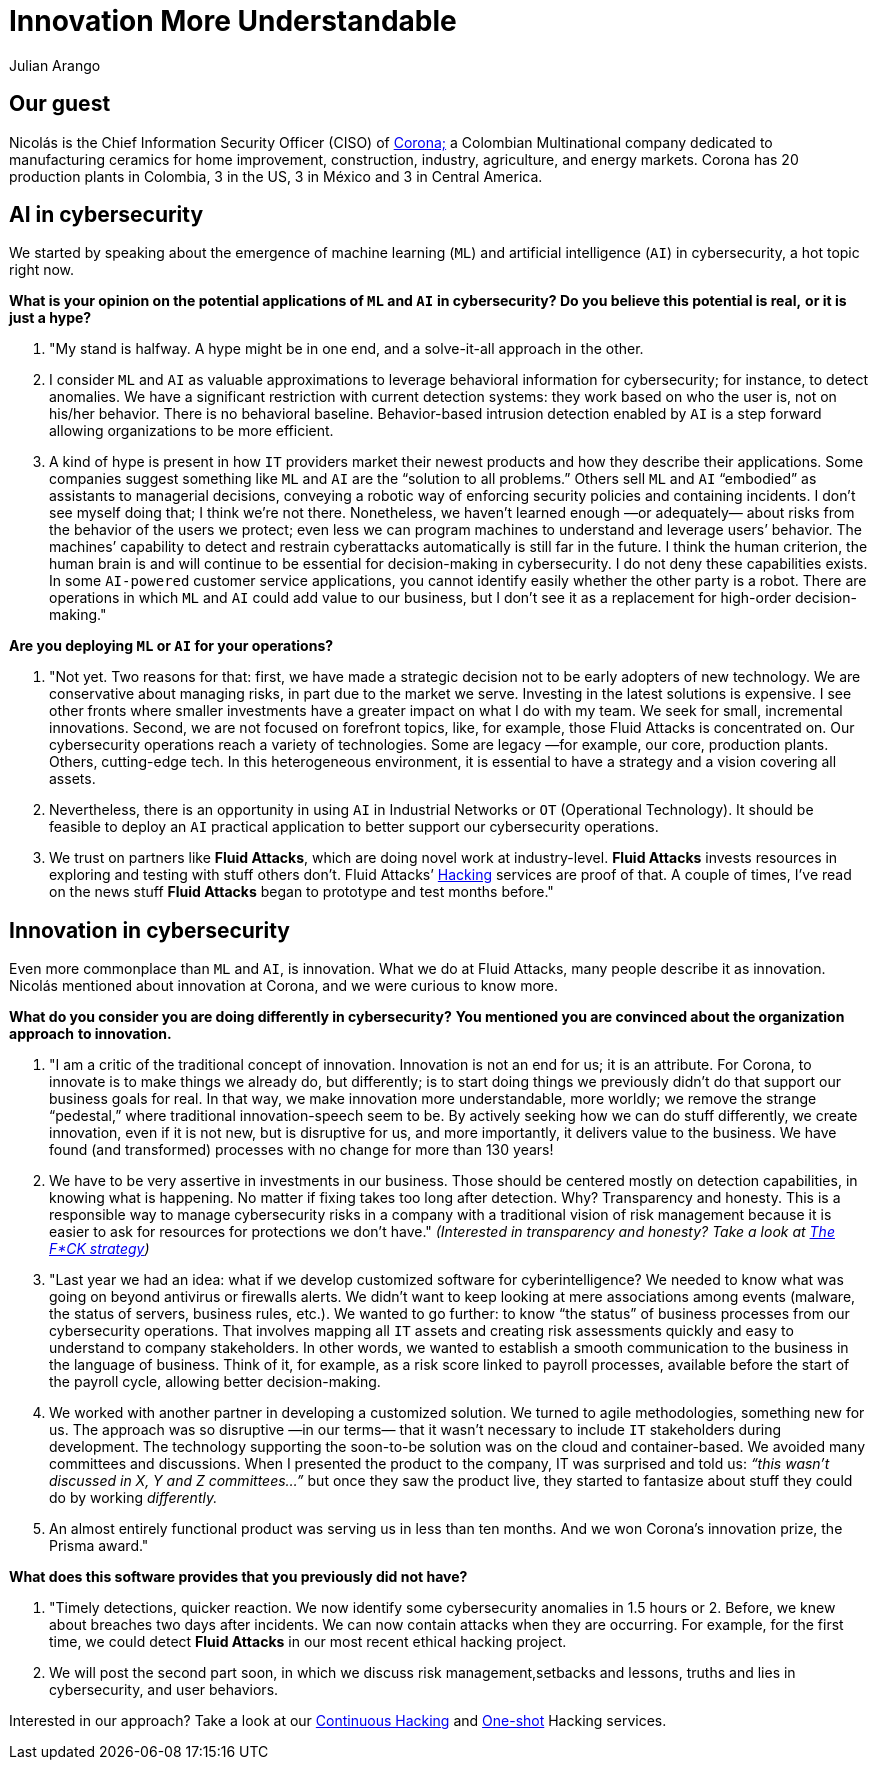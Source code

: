 :slug: innovation-understandable/
:date: 2019-06-18
:subtitle: "We make innovation more understandable, more worldly."
:category: interview
:tags: interview, machine learning
:image: cover.png
:alt: Nicolás Acosta, CISO at Corona
:description: Nicolás Acosta, CISO of Corona, shared his perspective on topics like artificial intelligence, machine learning, innovation, setbacks as CISO, among others.
:keywords: Artificial Intelligence, Machine Learning, Innovation, Cybersecurity, Cyberintelligence, Hacking, Ethical Hacking, Pentesting
:author: Julian Arango
:writer: jarango
:name: Julian Arango
:about1: Behavioral strategist
:about2: Data scientist in training.
:source: https://unsplash.com/photos/rDxP1tF3CmA


= Innovation More Understandable

== Our guest

Nicolás is the Chief Information Security Officer (CISO) of
link:https://empresa.corona.co/nuestra-compania/quienes-somos[Corona;]
a Colombian Multinational company
dedicated to manufacturing ceramics for home improvement, construction,
industry, agriculture, and energy markets.
Corona has 20 production plants in Colombia, 3 in the US, 3 in México
and 3 in Central America.

== AI in cybersecurity

We started by speaking about the emergence of machine learning (`ML`)
and artificial intelligence (`AI`) in cybersecurity, a hot topic right now.

*What is your opinion on the potential applications of `ML` and `AI`*
*in cybersecurity? Do you believe this potential is real,*
*or it is just a hype?*
[role="fluid-qanda"]
  . "My stand is halfway. A hype might be in one end,
  and a solve-it-all approach in the other.

  . I consider `ML` and `AI` as valuable approximations
  to leverage behavioral information for cybersecurity;
  for instance, to detect anomalies.
  We have a significant restriction with current detection systems:
  they work based on who the user is, not on his/her behavior.
  There is no behavioral baseline.
  Behavior-based intrusion detection enabled by `AI` is a step forward
  allowing organizations to be more efficient.

  . A kind of hype is present in how `IT` providers market
  their newest products and how they describe their applications.
  Some companies suggest something like `ML` and `AI`
  are the “solution to all problems.”
  Others sell `ML` and `AI` “embodied” as assistants to managerial decisions,
  conveying a robotic way of enforcing security policies
  and containing incidents.
  I don’t see myself doing that; I think we’re not there.
  Nonetheless, we haven’t learned enough —or adequately— about risks
  from the behavior of the users we protect;
  even less we can program machines to understand and leverage users’ behavior.
  The machines’ capability to detect and restrain cyberattacks automatically
  is still far in the future.
  I think the human criterion, the human brain is and will continue
  to be essential for decision-making in cybersecurity.
  I do not deny these capabilities exists.
  In some `AI-powered` customer service applications,
  you cannot identify easily whether the other party is a robot.
  There are operations in which `ML` and `AI` could add value to our business,
  but I don’t see it as a replacement for high-order decision-making."

*Are you deploying `ML` or `AI` for your operations?*

[role="fluid-qanda"]
  . "Not yet. Two reasons for that:
  first, we have made a strategic decision not to be early adopters
  of new technology.
  We are conservative about managing risks,
  in part due to the market we serve.
  Investing in the latest solutions is expensive.
  I see other fronts where smaller investments have a greater impact
  on what I do with my team.
  We seek for small, incremental innovations.
  Second, we are not focused on forefront topics,
  like, for example, those Fluid Attacks is concentrated on.
  Our cybersecurity operations reach a variety of technologies.
  Some are legacy —for example, our core, production plants.
  Others, cutting-edge tech.
  In this heterogeneous environment, it is essential to have a strategy
  and a vision covering all assets.

  . Nevertheless, there is an opportunity in using `AI` in
  Industrial Networks or `OT` (Operational Technology).
  It should be feasible to deploy an `AI` practical application
  to better support our cybersecurity operations.

  . We trust on partners like *Fluid Attacks*,
  which are doing novel work at industry-level.
  *Fluid Attacks* invests resources in exploring and testing
  with stuff others don’t.
  Fluid Attacks’ [inner]#link:../../services/continuous-hacking/[Hacking]#
  services are proof of that.
  A couple of times, I’ve read on the news stuff *Fluid Attacks* began
  to prototype and test months before."

== Innovation in cybersecurity

Even more commonplace than `ML` and `AI`, is innovation.
What we do at Fluid Attacks, many people describe it as innovation.
Nicolás mentioned about innovation at Corona, and we were curious to know more.

*What do you consider you are doing differently in cybersecurity?*
*You mentioned you are convinced about the organization approach*
*to innovation.*

[role="fluid-qanda"]
  . "I am a critic of the traditional concept of innovation.
  Innovation is not an end for us; it is an attribute.
  For Corona, to innovate is to make things we already do, but differently;
  is to start doing things we previously didn’t do
  that support our business goals for real.
  In that way, we make innovation more understandable, more worldly;
  we remove the strange “pedestal,” where traditional
  innovation-speech seem to be.
  By actively seeking how we can do stuff differently,
  we create innovation, even if it is not new, but is disruptive for us,
  and more importantly, it delivers value to the business.
  We have found (and transformed) processes with no change
  for more than 130 years!

  . We have to be very assertive in investments
  in our business.
  Those should be centered mostly on detection capabilities,
  in knowing what is happening.
  No matter if fixing takes too long after detection.
  Why? Transparency and honesty.
  This is a responsible way to manage cybersecurity risks
  in a company with a traditional vision of risk management
  because it is easier to ask for resources for protections we don’t have."
  _(Interested in transparency and honesty? Take a look at
  link:../fck-strategy/[The F*CK strategy])_

  . "Last year we had an idea: what if we develop
  customized software for cyberintelligence?
  We needed to know what was going on beyond antivirus or firewalls alerts.
  We didn’t want to keep looking at mere associations among events
  (malware, the status of servers, business rules, etc.).
  We wanted to go further: to know “the status” of business processes
  from our cybersecurity operations.
  That involves mapping all `IT` assets and creating risk assessments quickly
  and easy to understand to company stakeholders.
  In other words, we wanted to establish a smooth communication
  to the business in the language of business.
  Think of it, for example, as a risk score linked to payroll processes,
  available before the start of the payroll cycle,
  allowing better decision-making.

  . We worked with another partner in developing a
  customized solution. We turned to agile methodologies, something new for us.
  The approach was so disruptive —in our terms— that it wasn’t necessary
  to include `IT` stakeholders during development.
  The technology supporting the soon-to-be solution was on the cloud
  and container-based.
  We avoided many committees and discussions.
  When I presented the product to the company,
  IT was surprised and told us:
  _“this wasn’t discussed in X, Y and Z committees…”_
  but once they saw the product live,
  they started to fantasize about stuff they could do by working _differently._

  . An almost entirely functional product was serving us in
  less than ten months.
  And we won Corona’s innovation prize, the Prisma award."

*What does this software provides that you previously did not have?*
[role="fluid-qanda"]
  . "Timely detections, quicker reaction.
  We now identify some cybersecurity anomalies in 1.5 hours or 2.
  Before, we knew about breaches two days after incidents.
  We can now contain attacks when they are occurring.
  For example, for the first time, we could detect *Fluid Attacks*
  in our most recent ethical hacking project.

  . We will post the second part soon,
  in which we discuss risk management,setbacks and lessons, truths
  and lies in cybersecurity, and user behaviors.

Interested in our approach?
Take a look at our
[inner]#link:../../services/continuous-hacking/[Continuous Hacking]#
and [inner]#link:../../services/one-shot-hacking/[One-shot]#
Hacking services.
